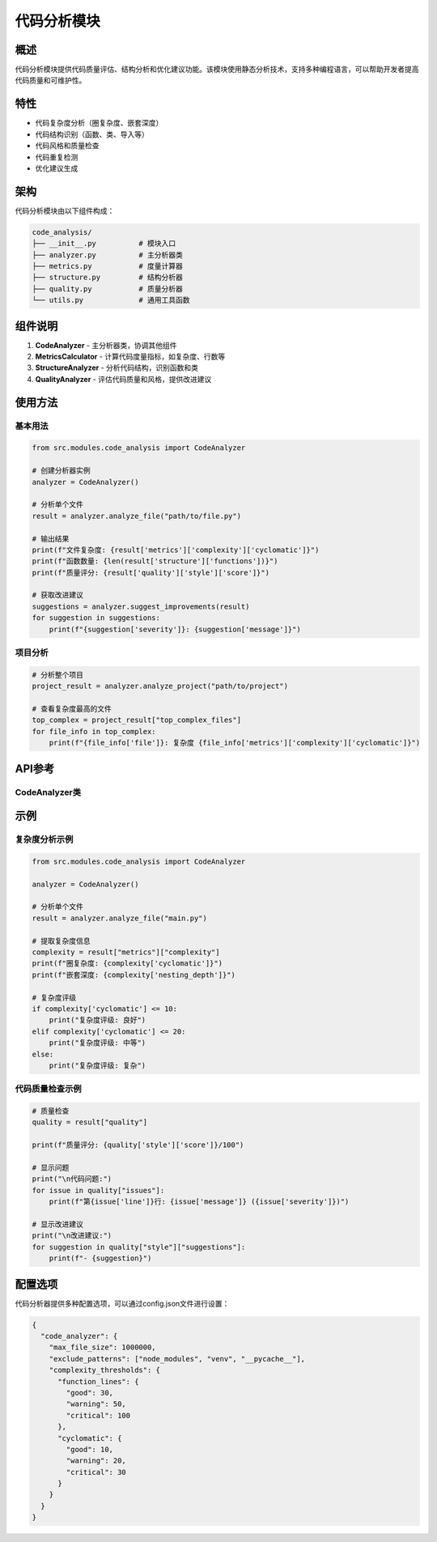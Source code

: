 代码分析模块
============

概述
----

代码分析模块提供代码质量评估、结构分析和优化建议功能。该模块使用静态分析技术，支持多种编程语言，可以帮助开发者提高代码质量和可维护性。

特性
----

* 代码复杂度分析（圈复杂度、嵌套深度）
* 代码结构识别（函数、类、导入等）
* 代码风格和质量检查
* 代码重复检测
* 优化建议生成

架构
----

代码分析模块由以下组件构成：

.. code-block:: text

    code_analysis/
    ├── __init__.py          # 模块入口
    ├── analyzer.py          # 主分析器类
    ├── metrics.py           # 度量计算器
    ├── structure.py         # 结构分析器
    ├── quality.py           # 质量分析器
    └── utils.py             # 通用工具函数

组件说明
-------

1. **CodeAnalyzer** - 主分析器类，协调其他组件
2. **MetricsCalculator** - 计算代码度量指标，如复杂度、行数等
3. **StructureAnalyzer** - 分析代码结构，识别函数和类
4. **QualityAnalyzer** - 评估代码质量和风格，提供改进建议

使用方法
-------

基本用法
^^^^^^^

.. code-block:: python

    from src.modules.code_analysis import CodeAnalyzer
    
    # 创建分析器实例
    analyzer = CodeAnalyzer()
    
    # 分析单个文件
    result = analyzer.analyze_file("path/to/file.py")
    
    # 输出结果
    print(f"文件复杂度: {result['metrics']['complexity']['cyclomatic']}")
    print(f"函数数量: {len(result['structure']['functions'])}")
    print(f"质量评分: {result['quality']['style']['score']}")
    
    # 获取改进建议
    suggestions = analyzer.suggest_improvements(result)
    for suggestion in suggestions:
        print(f"{suggestion['severity']}: {suggestion['message']}")

项目分析
^^^^^^^

.. code-block:: python

    # 分析整个项目
    project_result = analyzer.analyze_project("path/to/project")
    
    # 查看复杂度最高的文件
    top_complex = project_result["top_complex_files"]
    for file_info in top_complex:
        print(f"{file_info['file']}: 复杂度 {file_info['metrics']['complexity']['cyclomatic']}")

API参考
------

CodeAnalyzer类
^^^^^^^^^^^^^

.. py:class:: CodeAnalyzer(max_file_size=1_000_000)

   代码分析模块的主类，提供代码分析功能。

   :param max_file_size: 最大文件大小限制（字节）

   .. py:method:: analyze_file(file_path)

      分析单个文件。

      :param file_path: 要分析的文件路径
      :return: 包含分析结果的字典

   .. py:method:: analyze_project(project_dir, exclude_dirs=None)

      分析整个项目目录。

      :param project_dir: 项目目录路径
      :param exclude_dirs: 要排除的目录列表
      :return: 包含项目分析结果的字典

   .. py:method:: suggest_improvements(analysis_result)

      基于分析结果提供改进建议。

      :param analysis_result: 分析结果（由analyze_file或analyze_project方法返回）
      :return: 改进建议列表

示例
----

复杂度分析示例
^^^^^^^^^^^^

.. code-block:: python

    from src.modules.code_analysis import CodeAnalyzer
    
    analyzer = CodeAnalyzer()
    
    # 分析单个文件
    result = analyzer.analyze_file("main.py")
    
    # 提取复杂度信息
    complexity = result["metrics"]["complexity"]
    print(f"圈复杂度: {complexity['cyclomatic']}")
    print(f"嵌套深度: {complexity['nesting_depth']}")
    
    # 复杂度评级
    if complexity['cyclomatic'] <= 10:
        print("复杂度评级: 良好")
    elif complexity['cyclomatic'] <= 20:
        print("复杂度评级: 中等")
    else:
        print("复杂度评级: 复杂")

代码质量检查示例
^^^^^^^^^^^^^

.. code-block:: python

    # 质量检查
    quality = result["quality"]
    
    print(f"质量评分: {quality['style']['score']}/100")
    
    # 显示问题
    print("\n代码问题:")
    for issue in quality["issues"]:
        print(f"第{issue['line']}行: {issue['message']} ({issue['severity']})")
    
    # 显示改进建议
    print("\n改进建议:")
    for suggestion in quality["style"]["suggestions"]:
        print(f"- {suggestion}")

配置选项
-------

代码分析器提供多种配置选项，可以通过config.json文件进行设置：

.. code-block:: json

    {
      "code_analyzer": {
        "max_file_size": 1000000,
        "exclude_patterns": ["node_modules", "venv", "__pycache__"],
        "complexity_thresholds": {
          "function_lines": {
            "good": 30,
            "warning": 50,
            "critical": 100
          },
          "cyclomatic": {
            "good": 10,
            "warning": 20,
            "critical": 30
          }
        }
      }
    } 